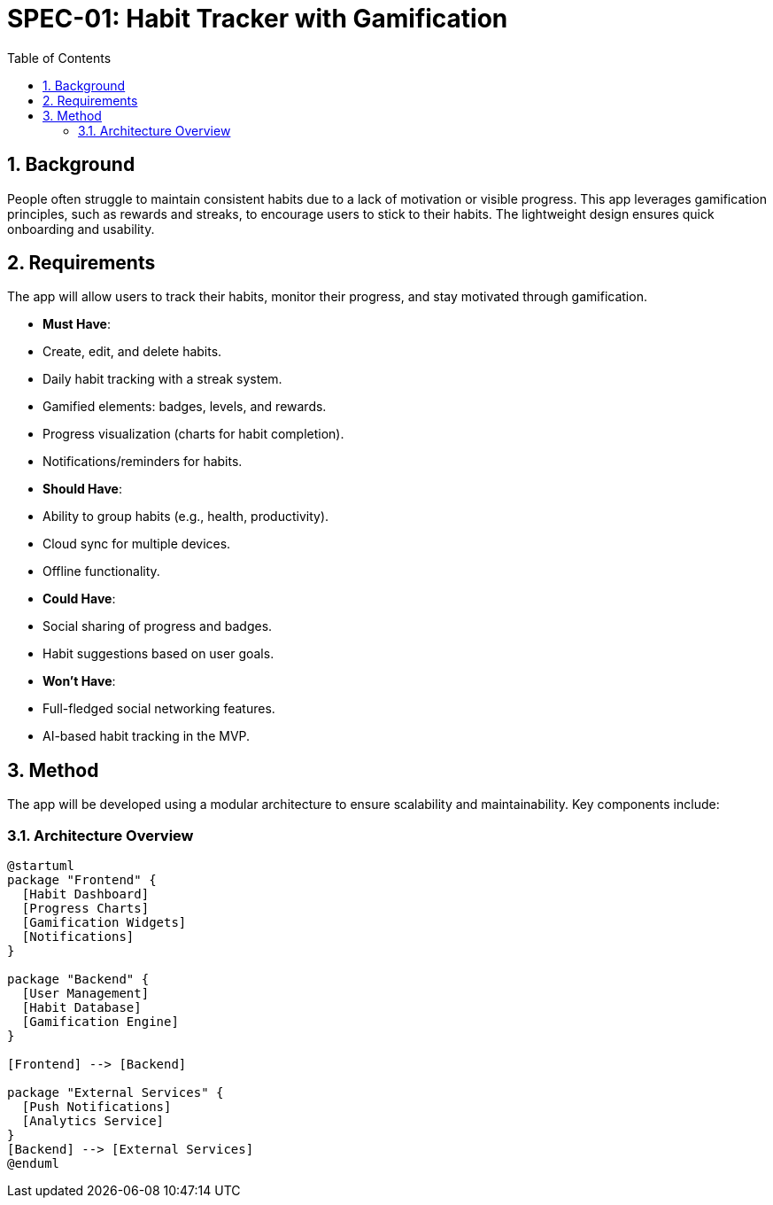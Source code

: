 = SPEC-01: Habit Tracker with Gamification
:sectnums:
:toc:

== Background

People often struggle to maintain consistent habits due to a lack of motivation or visible progress. This app leverages gamification principles, such as rewards and streaks, to encourage users to stick to their habits. The lightweight design ensures quick onboarding and usability.

== Requirements

The app will allow users to track their habits, monitor their progress, and stay motivated through gamification.

- **Must Have**:
  - Create, edit, and delete habits.
  - Daily habit tracking with a streak system.
  - Gamified elements: badges, levels, and rewards.
  - Progress visualization (charts for habit completion).
  - Notifications/reminders for habits.

- **Should Have**:
  - Ability to group habits (e.g., health, productivity).
  - Cloud sync for multiple devices.
  - Offline functionality.

- **Could Have**:
  - Social sharing of progress and badges.
  - Habit suggestions based on user goals.

- **Won't Have**:
  - Full-fledged social networking features.
  - AI-based habit tracking in the MVP.

== Method

The app will be developed using a modular architecture to ensure scalability and maintainability. Key components include:

=== Architecture Overview

```plantuml
@startuml
package "Frontend" {
  [Habit Dashboard]
  [Progress Charts]
  [Gamification Widgets]
  [Notifications]
}

package "Backend" {
  [User Management]
  [Habit Database]
  [Gamification Engine]
}

[Frontend] --> [Backend]

package "External Services" {
  [Push Notifications]
  [Analytics Service]
}
[Backend] --> [External Services]
@enduml
